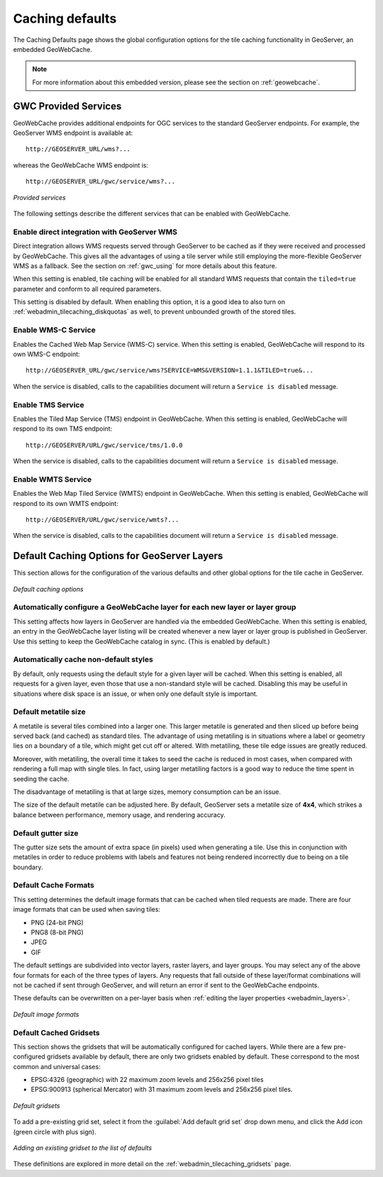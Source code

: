 .. _webadmin_tilecaching_defaults:

Caching defaults
================

The Caching Defaults page shows the global configuration options for the tile caching functionality in GeoServer, an embedded GeoWebCache.

.. note:: For more information about this embedded version, please see the section on :ref:`geowebcache`.

GWC Provided Services
---------------------

GeoWebCache provides additional endpoints for OGC services to the standard GeoServer endpoints.  For example, the GeoServer WMS endpoint is available at::

  http://GEOSERVER_URL/wms?...

whereas the GeoWebCache WMS endpoint is::

  http://GEOSERVER_URL/gwc/service/wms?...

.. figure:: img/defaults_services.png
   :align: center

   *Provided services*

The following settings describe the different services that can be enabled with GeoWebCache.

Enable direct integration with GeoServer WMS
~~~~~~~~~~~~~~~~~~~~~~~~~~~~~~~~~~~~~~~~~~~~

Direct integration allows WMS requests served through GeoServer to be cached as if they were received and processed by GeoWebCache.  This gives all the advantages of using a tile server while still employing the more-flexible GeoServer WMS as a fallback.  See the section on :ref:`gwc_using` for more details about this feature.

When this setting is enabled, tile caching will be enabled for all standard WMS requests that contain the ``tiled=true`` parameter and conform to all required parameters.

This setting is disabled by default.  When enabling this option, it is a good idea to also turn on :ref:`webadmin_tilecaching_diskquotas` as well, to prevent unbounded growth of the stored tiles.

Enable WMS-C Service
~~~~~~~~~~~~~~~~~~~~

Enables the Cached Web Map Service (WMS-C) service.  When this setting is enabled, GeoWebCache will respond to its own WMS-C endpoint::

  http://GEOSERVER_URL/gwc/service/wms?SERVICE=WMS&VERSION=1.1.1&TILED=true&...

When the service is disabled, calls to the capabilities document will return a ``Service is disabled`` message.

Enable TMS Service
~~~~~~~~~~~~~~~~~~

Enables the Tiled Map Service (TMS) endpoint in GeoWebCache.  When this setting is enabled, GeoWebCache will respond to its own TMS endpoint::

  http://GEOSERVER/URL/gwc/service/tms/1.0.0

When the service is disabled, calls to the capabilities document will return a ``Service is disabled`` message.

Enable WMTS Service
~~~~~~~~~~~~~~~~~~~

Enables the Web Map Tiled Service (WMTS) endpoint in GeoWebCache.  When this setting is enabled, GeoWebCache will respond to its own WMTS endpoint::

  http://GEOSERVER/URL/gwc/service/wmts?...

When the service is disabled, calls to the capabilities document will return a ``Service is disabled`` message.


Default Caching Options for GeoServer Layers
--------------------------------------------

This section allows for the configuration of the various defaults and other global options for the tile cache in GeoServer.

.. figure:: img/defaults_options.png
   :align: center

   *Default caching options*

Automatically configure a GeoWebCache layer for each new layer or layer group
~~~~~~~~~~~~~~~~~~~~~~~~~~~~~~~~~~~~~~~~~~~~~~~~~~~~~~~~~~~~~~~~~~~~~~~~~~~~~

This setting affects how layers in GeoServer are handled via the embedded GeoWebCache.  When this setting is enabled, an entry in the GeoWebCache layer listing will be created whenever a new layer or layer group is published in GeoServer.  Use this setting to keep the GeoWebCache catalog in sync.  (This is enabled by default.)

Automatically cache non-default styles
~~~~~~~~~~~~~~~~~~~~~~~~~~~~~~~~~~~~~~

By default, only requests using the default style for a given layer will be cached.  When this setting is enabled, all requests for a given layer, even those that use a non-standard style will be cached.  Disabling this may be useful in situations where disk space is an issue, or when only one default style is important.

Default metatile size
~~~~~~~~~~~~~~~~~~~~~

A metatile is several tiles combined into a larger one.  This larger metatile is generated and then sliced up before being served back (and cached) as standard tiles.  The advantage of using metatiling is in situations where a label or geometry lies on a boundary of a tile, which might get cut off or altered.  With metatiling, these tile edge issues are greatly reduced.

Moreover, with metatiling, the overall time it takes to seed the cache is reduced in most cases, when compared with rendering a full map with single tiles.  In fact, using larger metatiling factors is a good way to reduce the time spent in seeding the cache. 

The disadvantage of metatiling is that at large sizes, memory consumption can be an issue.

The size of the default metatile can be adjusted here.  By default, GeoServer sets a metatile size of **4x4**, which strikes a balance between performance, memory usage, and rendering accuracy.

Default gutter size
~~~~~~~~~~~~~~~~~~~

The gutter size sets the amount of extra space (in pixels) used when generating a tile.  Use this in conjunction with metatiles in order to reduce problems with labels and features not being rendered incorrectly due to being on a tile boundary.

Default Cache Formats
~~~~~~~~~~~~~~~~~~~~~

This setting determines the default image formats that can be cached when tiled requests are made.  There are four image formats that can be used when saving tiles:

* PNG (24-bit PNG)
* PNG8 (8-bit PNG)
* JPEG
* GIF

The default settings are subdivided into vector layers, raster layers, and layer groups.  You may select any of the above four formats for each of the three types of layers.  Any requests that fall outside of these layer/format combinations will not be cached if sent through GeoServer, and will return an error if sent to the GeoWebCache endpoints.

These defaults can be overwritten on a per-layer basis when :ref:`editing the layer properties <webadmin_layers>`.

.. figure:: img/defaults_formats.png
   :align: center

   *Default image formats*



Default Cached Gridsets
~~~~~~~~~~~~~~~~~~~~~~~

This section shows the gridsets that will be automatically configured for cached layers.  While there are a few pre-configured gridsets available by default, there are only two gridsets enabled by default.  These correspond to the most common and universal cases:

* EPSG:4326 (geographic) with 22 maximum zoom levels and 256x256 pixel tiles
* EPSG:900913 (spherical Mercator) with 31 maximum zoom levels and 256x256 pixel tiles.

.. figure:: img/defaults_gridsets.png
   :align: center

   *Default gridsets*


To add a pre-existing grid set, select it from the :guilabel:`Add default grid set` drop down menu, and click the Add icon (green circle with plus sign).

.. figure:: img/addexistinggridset.png
   :align: center

   *Adding an existing gridset to the list of defaults*

These definitions are explored in more detail on the :ref:`webadmin_tilecaching_gridsets` page.
